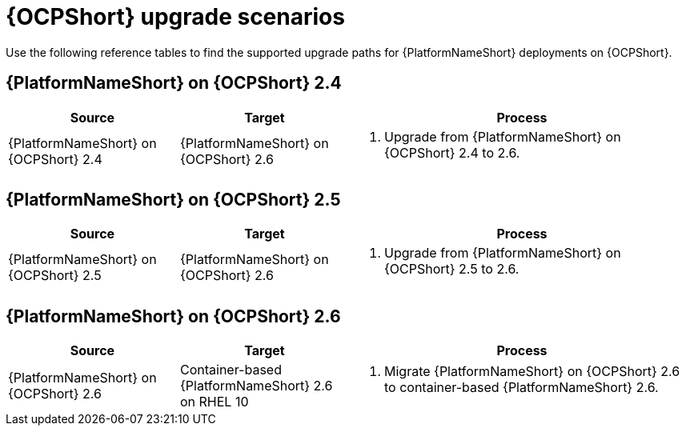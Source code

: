 :_mod-docs-content-type: REFERENCE

[id="upgrade-scenarios-openshift"]

= {OCPShort} upgrade scenarios

[role="_abstract"]
Use the following reference tables to find the supported upgrade paths for {PlatformNameShort} deployments on {OCPShort}. 

== {PlatformNameShort} on {OCPShort} 2.4

[cols="1,1,2"]
|===
| Source | Target | Process

| {PlatformNameShort} on {OCPShort} 2.4 
| {PlatformNameShort} on {OCPShort} 2.6 
a| 
. Upgrade from {PlatformNameShort} on {OCPShort} 2.4 to 2.6.
|===

== {PlatformNameShort} on {OCPShort} 2.5

[cols="1,1,2"]
|===
| Source | Target | Process

| {PlatformNameShort} on {OCPShort} 2.5 
| {PlatformNameShort} on {OCPShort} 2.6 
a| 
. Upgrade from {PlatformNameShort} on {OCPShort} 2.5 to 2.6.
|===

== {PlatformNameShort} on {OCPShort} 2.6

[cols="1,1,2"]
|===
| Source | Target | Process

| {PlatformNameShort} on {OCPShort} 2.6 
| Container-based {PlatformNameShort} 2.6 on RHEL 10 
a| 
. Migrate {PlatformNameShort} on {OCPShort} 2.6 to container-based {PlatformNameShort} 2.6.
|===

